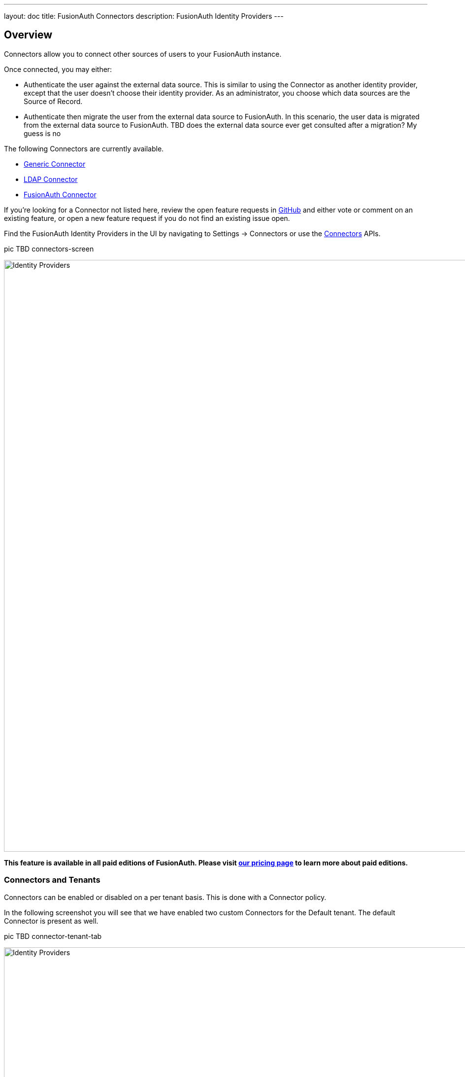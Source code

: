 ---
layout: doc
title: FusionAuth Connectors
description: FusionAuth Identity Providers
---

:sectnumlevels: 0

== Overview

Connectors allow you to connect other sources of users to your FusionAuth instance.

Once connected, you may either:

* Authenticate the user against the external data source. This is similar to using the Connector as another identity provider, except that the user doesn't choose their identity provider. As an administrator, you choose which data sources are the Source of Record.
* Authenticate then migrate the user from the external data source to FusionAuth. In this scenario, the user data is migrated from the external data source to FusionAuth. 
TBD does the external data source ever get consulted after a migration? My guess is no

The following Connectors are currently available.

* link:generic-connector[Generic Connector]
* link:ldap-connector[LDAP Connector]
* link:fusionauth-connector[FusionAuth Connector]

If you're looking for a Connector not listed here, review the open feature requests in https://github.com/FusionAuth/fusionauth-issues/issues[GitHub] and either vote or comment on an existing feature, or open a new feature request if you do not find an existing issue open.

Find the FusionAuth Identity Providers in the UI by navigating to [breadcrumb]#Settings -> Connectors# or use the link:../apis/connectors/[Connectors] APIs.

pic TBD connectors-screen

image::identity-providers/identity-providers.png[Identity Providers,width=1200,role=shadowed]

*This feature is available in all paid editions of FusionAuth. Please visit link:/pricing[our pricing page] to learn more about paid editions.*

=== Connectors and Tenants

Connectors can be enabled or disabled on a per tenant basis. This is done with a Connector policy.

In the following screenshot you will see that we have enabled two custom Connectors for the Default tenant. The default Connector is present as well. 

pic TBD connector-tenant-tab

image::identity-providers/identity-providers.png[Identity Providers,width=1200,role=shadowed]

The order of operations matters for Connectors. The Connector policy rules are applied in order when a user authenticates for the first time.

In the above system, users who have an email address with a domain `example.com` will be authenticated against the Active Directory Connector. If they are not found, they'll be authenticated against the Legacy User API Connector. If they are not found in that system, the user will be authenticated against the FusionAuth Connector.

Users who have an email address with any other domain will be authenticated against the Legacy User API Connector. If they are not found in that system, the user will be authenticated against the FusionAuth Connector.

On authentication the Connector creates the user object and stores it into FusionAuth. However, this user object is not considered to be the source of truth for this user, and any subsequent logins will consult the Connector.

Once a user is authenticated against a Connector, they will always be authenticated against that same data source, unless they are migrated.

==== Migration

Enable migration on a Connector policy basis. 

Migrating users using Connectors allows for a gradual adoption of FusionAuth. Each user, as they log in, will have their data moved from the external system to FusionAuth. This negates the need for a "big bang" migration and makes the transition easier.

During migration, on authentication the Connector creates the user object and stores it into FusionAuth. Then, this user object is presumed to be the source of record for the user going forward.

TODO is the webhook fired?

TODO how do you create a registration for this user?

==== Domains

A domain may be either be the string `*` in which case the Connector policy applies to all users, or a valid email domain such as `example.com`.
